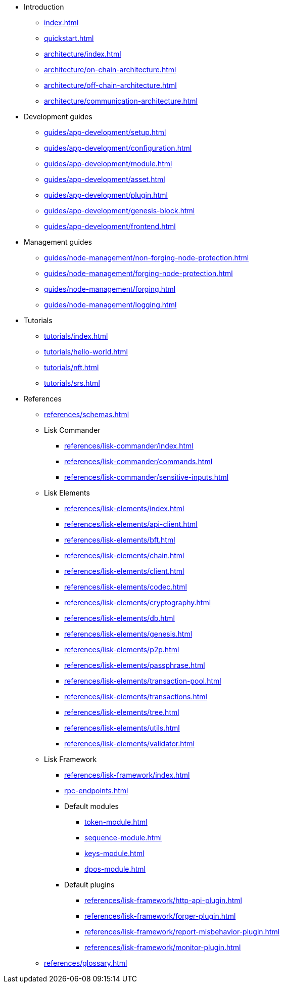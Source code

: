 * Introduction
** xref:index.adoc[]
** xref:quickstart.adoc[]
** xref:architecture/index.adoc[]
** xref:architecture/on-chain-architecture.adoc[]
** xref:architecture/off-chain-architecture.adoc[]
** xref:architecture/communication-architecture.adoc[]
* Development guides
** xref:guides/app-development/setup.adoc[]
** xref:guides/app-development/configuration.adoc[]
** xref:guides/app-development/module.adoc[]
** xref:guides/app-development/asset.adoc[]
** xref:guides/app-development/plugin.adoc[]
** xref:guides/app-development/genesis-block.adoc[]
** xref:guides/app-development/frontend.adoc[]
* Management guides
** xref:guides/node-management/non-forging-node-protection.adoc[]
** xref:guides/node-management/forging-node-protection.adoc[]
** xref:guides/node-management/forging.adoc[]
** xref:guides/node-management/logging.adoc[]
* Tutorials
** xref:tutorials/index.adoc[]
** xref:tutorials/hello-world.adoc[]
** xref:tutorials/nft.adoc[]
** xref:tutorials/srs.adoc[]
* References
** xref:references/schemas.adoc[]
** Lisk Commander
*** xref:references/lisk-commander/index.adoc[]
*** xref:references/lisk-commander/commands.adoc[]
*** xref:references/lisk-commander/sensitive-inputs.adoc[]
** Lisk Elements
*** xref:references/lisk-elements/index.adoc[]
*** xref:references/lisk-elements/api-client.adoc[]
*** xref:references/lisk-elements/bft.adoc[]
*** xref:references/lisk-elements/chain.adoc[]
*** xref:references/lisk-elements/client.adoc[]
*** xref:references/lisk-elements/codec.adoc[]
*** xref:references/lisk-elements/cryptography.adoc[]
*** xref:references/lisk-elements/db.adoc[]
*** xref:references/lisk-elements/genesis.adoc[]
*** xref:references/lisk-elements/p2p.adoc[]
*** xref:references/lisk-elements/passphrase.adoc[]
*** xref:references/lisk-elements/transaction-pool.adoc[]
*** xref:references/lisk-elements/transactions.adoc[]
*** xref:references/lisk-elements/tree.adoc[]
*** xref:references/lisk-elements/utils.adoc[]
*** xref:references/lisk-elements/validator.adoc[]
** Lisk Framework
*** xref:references/lisk-framework/index.adoc[]
*** xref:rpc-endpoints.adoc[]
*** Default modules
****  xref:token-module.adoc[]
****  xref:sequence-module.adoc[]
****  xref:keys-module.adoc[]
****  xref:dpos-module.adoc[]
*** Default plugins
****  xref:references/lisk-framework/http-api-plugin.adoc[]
****  xref:references/lisk-framework/forger-plugin.adoc[]
****  xref:references/lisk-framework/report-misbehavior-plugin.adoc[]
****  xref:references/lisk-framework/monitor-plugin.adoc[]
** xref:references/glossary.adoc[]
